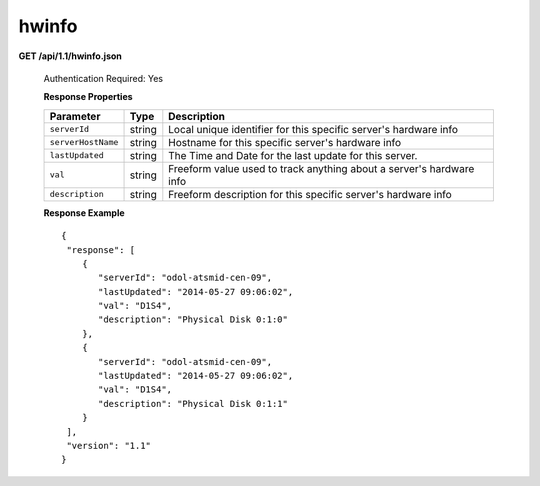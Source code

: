 .. 
.. Copyright 2015 Comcast Cable Communications Management, LLC
.. 
.. Licensed under the Apache License, Version 2.0 (the "License");
.. you may not use this file except in compliance with the License.
.. You may obtain a copy of the License at
.. 
..     http://www.apache.org/licenses/LICENSE-2.0
.. 
.. Unless required by applicable law or agreed to in writing, software
.. distributed under the License is distributed on an "AS IS" BASIS,
.. WITHOUT WARRANTIES OR CONDITIONS OF ANY KIND, either express or implied.
.. See the License for the specific language governing permissions and
.. limitations under the License.
.. 


.. _to-api-v11-hwinfo:

hwinfo
======

**GET /api/1.1/hwinfo.json**

  Authentication Required: Yes

  **Response Properties**

  +--------------------+--------+----------------------------------------------------------------------+
  | Parameter          | Type   | Description                                                          |
  +====================+========+======================================================================+
  | ``serverId``       | string | Local unique identifier for this specific server's hardware info     |
  +--------------------+--------+----------------------------------------------------------------------+
  | ``serverHostName`` | string | Hostname for this specific server's hardware info                    |
  +--------------------+--------+----------------------------------------------------------------------+
  | ``lastUpdated``    | string | The Time and Date for the last update for this server.               |
  +--------------------+--------+----------------------------------------------------------------------+
  | ``val``            | string | Freeform value used to track anything about a server's hardware info |
  +--------------------+--------+----------------------------------------------------------------------+
  | ``description``    | string | Freeform description for this specific server's hardware info        |
  +--------------------+--------+----------------------------------------------------------------------+

  **Response Example** ::


    {
     "response": [
        {
           "serverId": "odol-atsmid-cen-09",
           "lastUpdated": "2014-05-27 09:06:02",
           "val": "D1S4",
           "description": "Physical Disk 0:1:0"
        },
        {
           "serverId": "odol-atsmid-cen-09",
           "lastUpdated": "2014-05-27 09:06:02",
           "val": "D1S4",
           "description": "Physical Disk 0:1:1"
        }
     ],
     "version": "1.1"
    }

